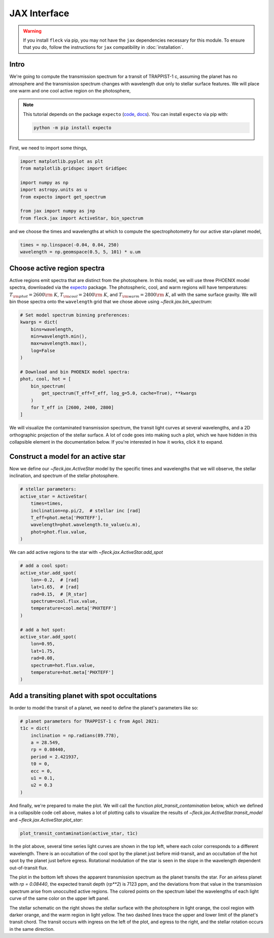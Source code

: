 *************
JAX Interface
*************

.. warning::

    If you install ``fleck`` via pip, you may not have the ``jax``
    dependencies necessary for this module. To ensure that you do,
    follow the instructions for ``jax`` compatibility in :doc:`installation`.


Intro
-----

We're going to compute the transmission spectrum for a transit
of TRAPPIST-1 c, assuming the planet has no atmosphere and
the transmission spectrum changes with wavelength due only to
stellar surface features. We will place one warm and one cool
active region on the photosphere,

.. note::

    This tutorial depends on the package ``expecto``
    (`code <https://github.com/bmorris3/expecto>`_,
    `docs <https://expecto.readthedocs.io/>`_). You can
    install ``expecto`` via pip with:

    .. code-block:: bash

        python -m pip install expecto

First, we need to import some things,

.. code-block:: python

    import matplotlib.pyplot as plt
    from matplotlib.gridspec import GridSpec

    import numpy as np
    import astropy.units as u
    from expecto import get_spectrum

    from jax import numpy as jnp
    from fleck.jax import ActiveStar, bin_spectrum

and we choose the times and wavelengths at which to compute the
spectrophotometry for our active star+planet model,

.. code-block:: python

    times = np.linspace(-0.04, 0.04, 250)
    wavelength = np.geomspace(0.5, 5, 101) * u.um

Choose active region spectra
----------------------------

Active regions emit spectra that are distinct from the photosphere.
In this model, we will use three PHOENIX model spectra, downloaded
via the `expecto <https://expecto.readthedocs.io/en/latest/>`_ package.
The photospheric, cool, and warm regions will have temperatures:
:math:`T_{\rm phot}=2600 {\rm ~K}`,
:math:`T_{\rm cool}=2400 {\rm ~K}`, and
:math:`T_{\rm warm}=2800 {\rm ~K}`, all with the same surface gravity.
We will bin those spectra onto the ``wavelength`` grid that we chose
above using `~fleck.jax.bin_spectrum`:

.. code-block:: python

    # Set model spectrum binning preferences:
    kwargs = dict(
        bins=wavelength,
        min=wavelength.min(),
        max=wavelength.max(),
        log=False
    )

    # Download and bin PHOENIX model spectra:
    phot, cool, hot = [
        bin_spectrum(
            get_spectrum(T_eff=T_eff, log_g=5.0, cache=True), **kwargs
        )
        for T_eff in [2600, 2400, 2800]
    ]


We will visualize the contaminated transmission spectrum, the transit light curves
at several wavelengths, and a 2D orthographic projection of the stellar surface.
A lot of code goes into making such a plot, which we have hidden in this collapsible
element in the documentation below. If you're interested in how it works, click
it to expand.

.. collapse:: Define a (long) plotting function (click to expand)

    .. code-block:: python

        def plot_transit_contamination(
            active_star, planet_params,
            norm_oot_per_wavelength=True,
            norm_stellar_spectrum=True
        ):
            lc, contam, X, Y, spectrum_at_transit = active_star.transit_model(**planet_params)
            fig = plt.figure(figsize=(8, 4), dpi=100)
            gs = GridSpec(2, 2, figure=fig)

            ax = [
                fig.add_subplot(gs[0, 0]),
                fig.add_subplot(gs[1, 0]),
                fig.add_subplot(gs[:, 1:3]),
            ]

            skip = (len(active_star.wavelength) - 1) // 10

            cmap = lambda i: plt.cm.Spectral_r(
                (active_star.wavelength[i] - active_star.wavelength.min()) /
                active_star.wavelength.ptp()
            )

            if norm_stellar_spectrum:
                scale_relative_to_flux_at_wavelength = 1
            else:
                scale_relative_to_flux_at_wavelength = (
                    spectrum_at_transit / spectrum_at_transit.mean()
                )[::skip]

            for i, lc_i in enumerate(
                (lc * scale_relative_to_flux_at_wavelength)[:, ::skip].T
            ):

                if norm_oot_per_wavelength:
                    lc_i /= lc_i.mean()

                ax[0].plot(active_star.times, lc_i, color=cmap(skip * i))


            ax[0].set(
                xlabel='Time [d]',
                ylabel='$\\left(F(t)/\\bar{F}\\right)_{\\lambda}$',
            )

            contaminated_depth = 1e6 * contam

            ax[1].plot(
                active_star.wavelength * 1e6,
                contaminated_depth,
                zorder=-3, lw=2.5, color='silver'
            )
            ax[1].scatter(
                active_star.wavelength[::skip] * 1e6, contaminated_depth[::skip].T,
                c=cmap(skip * np.arange(len(active_star.wavelength) // skip + 1)),
                s=50, edgecolor='k', zorder=4
            )
            ax[1].set(
                xlabel='Wavelength [µm]',
                ylabel='Transit depth [ppm]',
                xscale='log',
                xlim=[
                    1e6 * 0.9 * active_star.wavelength.min(),
                    1e6 * 1.1 * active_star.wavelength.max()
                ],
            )

            active_star.plot_star(
                t0=planet_params['t0'],
                rp=planet_params['rp'],
                a=planet_params['a'],
                ecc=planet_params['ecc'],
                inclination=planet_params['inclination'],
                ax=ax[2]
            )

            for sp in ['right', 'top']:
                for axis in ax:
                    axis.spines[sp].set_visible(False)

            fig.tight_layout()
            plt.show()



.. raw:: html

    <br />

Construct a model for an active star
------------------------------------

Now we define our `~fleck.jax.ActiveStar` model by the specific times and wavelengths
that we will observe, the stellar inclination, and spectrum of the stellar photosphere.

.. code-block:: python

    # stellar parameters:
    active_star = ActiveStar(
        times=times,
        inclination=np.pi/2,  # stellar inc [rad]
        T_eff=phot.meta['PHXTEFF'],
        wavelength=phot.wavelength.to_value(u.m),
        phot=phot.flux.value,
    )


We can add active regions to the star with `~fleck.jax.ActiveStar.add_spot`

.. code-block:: python

    # add a cool spot:
    active_star.add_spot(
        lon=-0.2,  # [rad]
        lat=1.65,  # [rad]
        rad=0.15,  # [R_star]
        spectrum=cool.flux.value,
        temperature=cool.meta['PHXTEFF']
    )

    # add a hot spot:
    active_star.add_spot(
        lon=0.95,
        lat=1.75,
        rad=0.08,
        spectrum=hot.flux.value,
        temperature=hot.meta['PHXTEFF']
    )

Add a transiting planet with spot occultations
----------------------------------------------

In order to model the transit of a planet, we need to define the
planet's parameters like so:

.. code-block:: python

    # planet parameters for TRAPPIST-1 c from Agol 2021:
    t1c = dict(
        inclination = np.radians(89.778),
        a = 28.549,
        rp = 0.08440,
        period = 2.421937,
        t0 = 0,
        ecc = 0,
        u1 = 0.1,
        u2 = 0.3
    )

And finally, we're prepared to make the plot. We will call the function
`plot_transit_contamination` below, which we defined in a collapsible
code cell above, makes a lot of plotting calls to visualize the results of
`~fleck.jax.ActiveStar.transit_model` and
`~fleck.jax.ActiveStar.plot_star`:

.. code-block:: python

    plot_transit_contamination(active_star, t1c)

.. plot::

    import matplotlib.pyplot as plt
    from matplotlib.gridspec import GridSpec

    import numpy as np
    import astropy.units as u
    from expecto import get_spectrum

    from jax import numpy as jnp
    from fleck.jax import ActiveStar, bin_spectrum


    times = np.linspace(-0.04, 0.04, 250)
    # times = np.linspace(-0.04, 3.3, 250)
    wavelength = np.geomspace(0.5, 5, 101) * u.um

    # Download and bin PHOENIX model spectra to compute contrast:
    kwargs = dict(
        bins=wavelength,
        min=wavelength.min(),
        max=wavelength.max(),
        log=False
    )

    phot, cool, hot = [
        bin_spectrum(
            get_spectrum(T_eff=T_eff, log_g=5.0, cache=True), **kwargs
        )
        for T_eff in [2600, 2400, 2800]
    ]

    def plot_transit_contamination(
        active_star, planet_params,
        norm_oot_per_wavelength=True,
        norm_stellar_spectrum=True
    ):
        lc, contam, X, Y, spectrum_at_transit = active_star.transit_model(**planet_params)
        fig = plt.figure(figsize=(9.5, 5), dpi=150)
        gs = GridSpec(2, 2, figure=fig)

        ax = [
            fig.add_subplot(gs[0, 0]),
            fig.add_subplot(gs[1, 0]),
            fig.add_subplot(gs[:, 1:3]),
        ]

        skip = (len(active_star.wavelength) - 1) // 10

        cmap = lambda i: plt.cm.Spectral_r(
            (active_star.wavelength[i] - active_star.wavelength.min()) /
            active_star.wavelength.ptp()
        )

        if norm_stellar_spectrum:
            scale_relative_to_flux_at_wavelength = 1
        else:
            scale_relative_to_flux_at_wavelength = (
                spectrum_at_transit / spectrum_at_transit.mean()
            )[::skip]

        for i, lc_i in enumerate(
            (lc * scale_relative_to_flux_at_wavelength)[:, ::skip].T
        ):

            if norm_oot_per_wavelength:
                lc_i /= lc_i.mean()

            ax[0].plot(active_star.times, lc_i, color=cmap(skip * i))

        ax[0].set(
            xlabel='Time [d]',
            ylabel='$\\left(F(t)/\\bar{F}\\right)_{\\lambda}$',
        )

        contaminated_depth = 1e6 * contam

        ax[1].plot(
            active_star.wavelength * 1e6,
            contaminated_depth,
            zorder=-3, lw=2.5, color='silver'
        )
        ax[1].scatter(
            active_star.wavelength[::skip] * 1e6, contaminated_depth[::skip].T,
            c=cmap(skip * np.arange(len(active_star.wavelength) // skip + 1)),
            s=50, edgecolor='k', zorder=4
        )
        ax[1].set(
            xlabel='Wavelength [µm]',
            ylabel='Transit depth [ppm]',
            xscale='log',
            xlim=[
                1e6 * 0.9 * active_star.wavelength.min(),
                1e6 * 1.1 * active_star.wavelength.max()
            ],
        )

        active_star.plot_star(
            t0=planet_params['t0'],
            rp=planet_params['rp'],
            a=planet_params['a'],
            ecc=planet_params['ecc'],
            inclination=planet_params['inclination'],
            ax=ax[2]
        )

        for sp in ['right', 'top']:
            for axis in ax:
                axis.spines[sp].set_visible(False)

        fig.tight_layout()
        plt.show()

    # stellar parameters:
    active_star = ActiveStar(
        times=times,
        inclination=np.pi/2,
        T_eff=2600,
        wavelength=phot.wavelength.to_value(u.m),
        phot=phot.flux.value,
    )

    # add a cool spot:
    active_star.add_spot(
        lon=-0.2,  # [rad]
        lat=1.65,  # [rad]
        rad=0.15,  # [R_star]
        spectrum=cool.flux.value,
        temperature=cool.meta['PHXTEFF']
    )

    # add a hot spot:
    active_star.add_spot(
        lon=0.95,
        lat=1.75,
        rad=0.08,
        spectrum=hot.flux.value,
        temperature=hot.meta['PHXTEFF']
    )

    # planet parameters for TRAPPIST-1 c from Agol 2021:
    t1c = dict(
        inclination = np.radians(89.778),
        a = 28.549,
        rp = 0.08440,
        period = 2.421937,
        t0 = 0,
        ecc = 0,
        u1 = 0.1,
        u2 = 0.3
    )

    plot_transit_contamination(active_star, t1c)

In the plot above, several time series light curves are shown in the top left,
where each color corresponds to a different wavelength. There is an occultation of
the cool spot by the planet just before mid-transit, and an occultation of the hot
spot by the planet just before egress. Rotational modulation of the star is seen in
the slope in the wavelength dependent out-of-transit flux.

The plot in the bottom left shows the apparent transmission spectrum as the planet
transits the star. For an airless planet with `rp = 0.08440`, the expected transit
depth (`rp**2`) is 7123 ppm, and the deviations from that value in the transmission
spectrum arise from unocculted active regions. The colored points on the spectrum
label the wavelengths of each light curve of the same color on the upper left panel.

The stellar schematic on the right shows the stellar surface with the photosphere in
light orange, the cool region with darker orange, and the warm region in light yellow.
The two dashed lines trace the upper and lower limit of the planet's transit chord.
The transit occurs with ingress on the left of the plot, and egress to the right, and
the stellar rotation occurs in the same direction.

